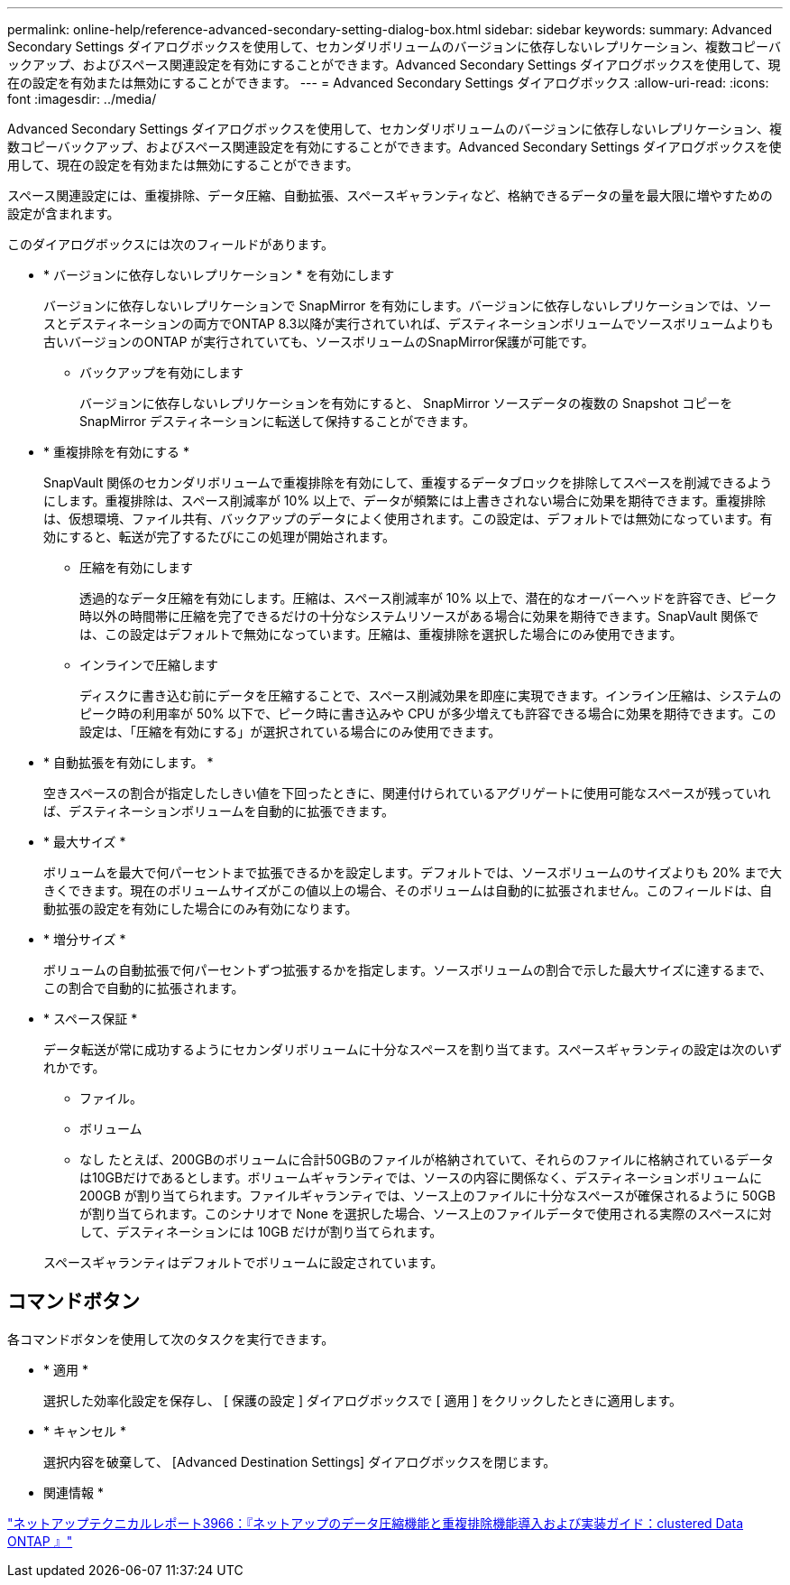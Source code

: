 ---
permalink: online-help/reference-advanced-secondary-setting-dialog-box.html 
sidebar: sidebar 
keywords:  
summary: Advanced Secondary Settings ダイアログボックスを使用して、セカンダリボリュームのバージョンに依存しないレプリケーション、複数コピーバックアップ、およびスペース関連設定を有効にすることができます。Advanced Secondary Settings ダイアログボックスを使用して、現在の設定を有効または無効にすることができます。 
---
= Advanced Secondary Settings ダイアログボックス
:allow-uri-read: 
:icons: font
:imagesdir: ../media/


[role="lead"]
Advanced Secondary Settings ダイアログボックスを使用して、セカンダリボリュームのバージョンに依存しないレプリケーション、複数コピーバックアップ、およびスペース関連設定を有効にすることができます。Advanced Secondary Settings ダイアログボックスを使用して、現在の設定を有効または無効にすることができます。

スペース関連設定には、重複排除、データ圧縮、自動拡張、スペースギャランティなど、格納できるデータの量を最大限に増やすための設定が含まれます。

このダイアログボックスには次のフィールドがあります。

* * バージョンに依存しないレプリケーション * を有効にします
+
バージョンに依存しないレプリケーションで SnapMirror を有効にします。バージョンに依存しないレプリケーションでは、ソースとデスティネーションの両方でONTAP 8.3以降が実行されていれば、デスティネーションボリュームでソースボリュームよりも古いバージョンのONTAP が実行されていても、ソースボリュームのSnapMirror保護が可能です。

+
** バックアップを有効にします
+
バージョンに依存しないレプリケーションを有効にすると、 SnapMirror ソースデータの複数の Snapshot コピーを SnapMirror デスティネーションに転送して保持することができます。



* * 重複排除を有効にする *
+
SnapVault 関係のセカンダリボリュームで重複排除を有効にして、重複するデータブロックを排除してスペースを削減できるようにします。重複排除は、スペース削減率が 10% 以上で、データが頻繁には上書きされない場合に効果を期待できます。重複排除は、仮想環境、ファイル共有、バックアップのデータによく使用されます。この設定は、デフォルトでは無効になっています。有効にすると、転送が完了するたびにこの処理が開始されます。

+
** 圧縮を有効にします
+
透過的なデータ圧縮を有効にします。圧縮は、スペース削減率が 10% 以上で、潜在的なオーバーヘッドを許容でき、ピーク時以外の時間帯に圧縮を完了できるだけの十分なシステムリソースがある場合に効果を期待できます。SnapVault 関係では、この設定はデフォルトで無効になっています。圧縮は、重複排除を選択した場合にのみ使用できます。

** インラインで圧縮します
+
ディスクに書き込む前にデータを圧縮することで、スペース削減効果を即座に実現できます。インライン圧縮は、システムのピーク時の利用率が 50% 以下で、ピーク時に書き込みや CPU が多少増えても許容できる場合に効果を期待できます。この設定は、「圧縮を有効にする」が選択されている場合にのみ使用できます。



* * 自動拡張を有効にします。 *
+
空きスペースの割合が指定したしきい値を下回ったときに、関連付けられているアグリゲートに使用可能なスペースが残っていれば、デスティネーションボリュームを自動的に拡張できます。

* * 最大サイズ *
+
ボリュームを最大で何パーセントまで拡張できるかを設定します。デフォルトでは、ソースボリュームのサイズよりも 20% まで大きくできます。現在のボリュームサイズがこの値以上の場合、そのボリュームは自動的に拡張されません。このフィールドは、自動拡張の設定を有効にした場合にのみ有効になります。

* * 増分サイズ *
+
ボリュームの自動拡張で何パーセントずつ拡張するかを指定します。ソースボリュームの割合で示した最大サイズに達するまで、この割合で自動的に拡張されます。

* * スペース保証 *
+
データ転送が常に成功するようにセカンダリボリュームに十分なスペースを割り当てます。スペースギャランティの設定は次のいずれかです。

+
** ファイル。
** ボリューム
** なし
たとえば、200GBのボリュームに合計50GBのファイルが格納されていて、それらのファイルに格納されているデータは10GBだけであるとします。ボリュームギャランティでは、ソースの内容に関係なく、デスティネーションボリュームに 200GB が割り当てられます。ファイルギャランティでは、ソース上のファイルに十分なスペースが確保されるように 50GB が割り当てられます。このシナリオで None を選択した場合、ソース上のファイルデータで使用される実際のスペースに対して、デスティネーションには 10GB だけが割り当てられます。


+
スペースギャランティはデフォルトでボリュームに設定されています。





== コマンドボタン

各コマンドボタンを使用して次のタスクを実行できます。

* * 適用 *
+
選択した効率化設定を保存し、 [ 保護の設定 ] ダイアログボックスで [ 適用 ] をクリックしたときに適用します。

* * キャンセル *
+
選択内容を破棄して、 [Advanced Destination Settings] ダイアログボックスを閉じます。



* 関連情報 *

https://www.netapp.com/pdf.html?item=/media/19753-tr-3966.pdf["ネットアップテクニカルレポート3966：『ネットアップのデータ圧縮機能と重複排除機能導入および実装ガイド：clustered Data ONTAP 』"^]
